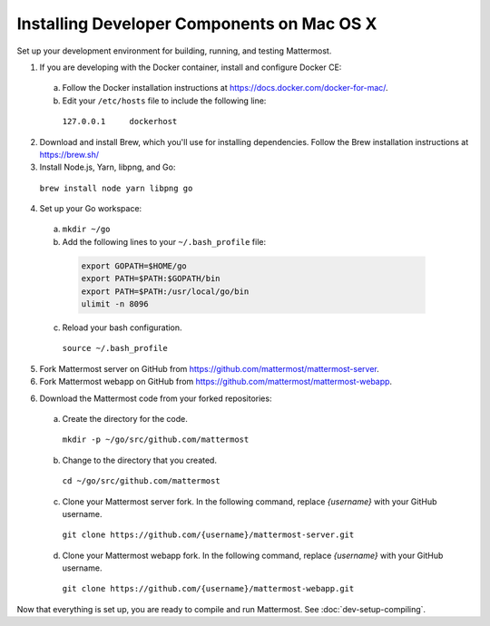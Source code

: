 .. _dev-setup-osx:

Installing Developer Components on Mac OS X
===========================================

Set up your development environment for building, running, and testing Mattermost.

1. If you are developing with the Docker container, install and configure Docker CE:

  a. Follow the Docker installation instructions at https://docs.docker.com/docker-for-mac/.

  b. Edit your ``/etc/hosts`` file to include the following line:

    ``127.0.0.1     dockerhost``

2. Download and install Brew, which you'll use for installing dependencies. Follow the Brew installation instructions at https://brew.sh/

3. Install Node.js, Yarn, libpng, and Go:

  ``brew install node yarn libpng go``

4. Set up your Go workspace:

  a. ``mkdir ~/go``

  b. Add the following lines to your ``~/.bash_profile`` file:

    .. code-block:: bash

      export GOPATH=$HOME/go
      export PATH=$PATH:$GOPATH/bin
      export PATH=$PATH:/usr/local/go/bin
      ulimit -n 8096

  c. Reload your bash configuration.

    ``source ~/.bash_profile``

5. Fork Mattermost server on GitHub from https://github.com/mattermost/mattermost-server.

6. Fork Mattermost webapp on GitHub from https://github.com/mattermost/mattermost-webapp.

6. Download the Mattermost code from your forked repositories:

  a. Create the directory for the code.

    ``mkdir -p ~/go/src/github.com/mattermost``

  b. Change to the directory that you created.

    ``cd ~/go/src/github.com/mattermost``

  c. Clone your Mattermost server fork. In the following command, replace *{username}* with your GitHub username.

    ``git clone https://github.com/{username}/mattermost-server.git``

  d. Clone your Mattermost webapp fork. In the following command, replace *{username}* with your GitHub username.

    ``git clone https://github.com/{username}/mattermost-webapp.git``

Now that everything is set up, you are ready to compile and run Mattermost. See :doc:`dev-setup-compiling`.
